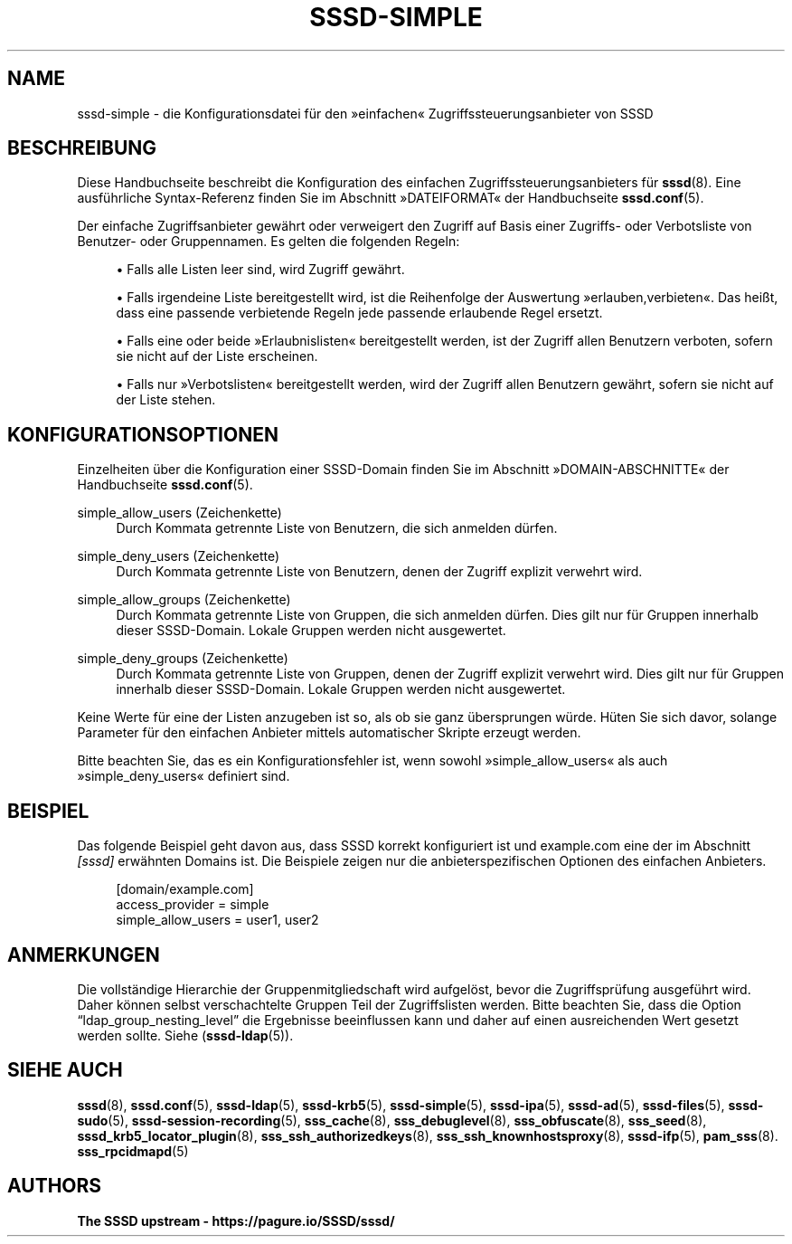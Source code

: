 '\" t
.\"     Title: sssd-simple
.\"    Author: The SSSD upstream - https://pagure.io/SSSD/sssd/
.\" Generator: DocBook XSL Stylesheets vsnapshot <http://docbook.sf.net/>
.\"      Date: 12/09/2020
.\"    Manual: Dateiformate und Konventionen
.\"    Source: SSSD
.\"  Language: English
.\"
.TH "SSSD\-SIMPLE" "5" "12/09/2020" "SSSD" "Dateiformate und Konventionen"
.\" -----------------------------------------------------------------
.\" * Define some portability stuff
.\" -----------------------------------------------------------------
.\" ~~~~~~~~~~~~~~~~~~~~~~~~~~~~~~~~~~~~~~~~~~~~~~~~~~~~~~~~~~~~~~~~~
.\" http://bugs.debian.org/507673
.\" http://lists.gnu.org/archive/html/groff/2009-02/msg00013.html
.\" ~~~~~~~~~~~~~~~~~~~~~~~~~~~~~~~~~~~~~~~~~~~~~~~~~~~~~~~~~~~~~~~~~
.ie \n(.g .ds Aq \(aq
.el       .ds Aq '
.\" -----------------------------------------------------------------
.\" * set default formatting
.\" -----------------------------------------------------------------
.\" disable hyphenation
.nh
.\" disable justification (adjust text to left margin only)
.ad l
.\" -----------------------------------------------------------------
.\" * MAIN CONTENT STARTS HERE *
.\" -----------------------------------------------------------------
.SH "NAME"
sssd-simple \- die Konfigurationsdatei für den \(Fceinfachen\(Fo Zugriffssteuerungsanbieter von SSSD
.SH "BESCHREIBUNG"
.PP
Diese Handbuchseite beschreibt die Konfiguration des einfachen Zugriffssteuerungsanbieters für
\fBsssd\fR(8)\&. Eine ausführliche Syntax\-Referenz finden Sie im Abschnitt \(FcDATEIFORMAT\(Fo der Handbuchseite
\fBsssd.conf\fR(5)\&.
.PP
Der einfache Zugriffsanbieter gewährt oder verweigert den Zugriff auf Basis einer Zugriffs\- oder Verbotsliste von Benutzer\- oder Gruppennamen\&. Es gelten die folgenden Regeln:
.sp
.RS 4
.ie n \{\
\h'-04'\(bu\h'+03'\c
.\}
.el \{\
.sp -1
.IP \(bu 2.3
.\}
Falls alle Listen leer sind, wird Zugriff gewährt\&.
.RE
.sp
.RS 4
.ie n \{\
\h'-04'\(bu\h'+03'\c
.\}
.el \{\
.sp -1
.IP \(bu 2.3
.\}
Falls irgendeine Liste bereitgestellt wird, ist die Reihenfolge der Auswertung \(Fcerlauben,verbieten\(Fo\&. Das heißt, dass eine passende verbietende Regeln jede passende erlaubende Regel ersetzt\&.
.RE
.sp
.RS 4
.ie n \{\
\h'-04'\(bu\h'+03'\c
.\}
.el \{\
.sp -1
.IP \(bu 2.3
.\}
Falls eine oder beide \(FcErlaubnislisten\(Fo bereitgestellt werden, ist der Zugriff allen Benutzern verboten, sofern sie nicht auf der Liste erscheinen\&.
.RE
.sp
.RS 4
.ie n \{\
\h'-04'\(bu\h'+03'\c
.\}
.el \{\
.sp -1
.IP \(bu 2.3
.\}
Falls nur \(FcVerbotslisten\(Fo bereitgestellt werden, wird der Zugriff allen Benutzern gewährt, sofern sie nicht auf der Liste stehen\&.
.RE
.sp
.SH "KONFIGURATIONSOPTIONEN"
.PP
Einzelheiten über die Konfiguration einer SSSD\-Domain finden Sie im Abschnitt \(FcDOMAIN\-ABSCHNITTE\(Fo der Handbuchseite
\fBsssd.conf\fR(5)\&.
.PP
simple_allow_users (Zeichenkette)
.RS 4
Durch Kommata getrennte Liste von Benutzern, die sich anmelden dürfen\&.
.RE
.PP
simple_deny_users (Zeichenkette)
.RS 4
Durch Kommata getrennte Liste von Benutzern, denen der Zugriff explizit verwehrt wird\&.
.RE
.PP
simple_allow_groups (Zeichenkette)
.RS 4
Durch Kommata getrennte Liste von Gruppen, die sich anmelden dürfen\&. Dies gilt nur für Gruppen innerhalb dieser SSSD\-Domain\&. Lokale Gruppen werden nicht ausgewertet\&.
.RE
.PP
simple_deny_groups (Zeichenkette)
.RS 4
Durch Kommata getrennte Liste von Gruppen, denen der Zugriff explizit verwehrt wird\&. Dies gilt nur für Gruppen innerhalb dieser SSSD\-Domain\&. Lokale Gruppen werden nicht ausgewertet\&.
.RE
.PP
Keine Werte für eine der Listen anzugeben ist so, als ob sie ganz übersprungen würde\&. Hüten Sie sich davor, solange Parameter für den einfachen Anbieter mittels automatischer Skripte erzeugt werden\&.
.PP
Bitte beachten Sie, das es ein Konfigurationsfehler ist, wenn sowohl \(Fcsimple_allow_users\(Fo als auch \(Fcsimple_deny_users\(Fo definiert sind\&.
.SH "BEISPIEL"
.PP
Das folgende Beispiel geht davon aus, dass SSSD korrekt konfiguriert ist und example\&.com eine der im Abschnitt
\fI[sssd]\fR
erwähnten Domains ist\&. Die Beispiele zeigen nur die anbieterspezifischen Optionen des einfachen Anbieters\&.
.PP
.if n \{\
.RS 4
.\}
.nf
[domain/example\&.com]
access_provider = simple
simple_allow_users = user1, user2
.fi
.if n \{\
.RE
.\}
.sp
.SH "ANMERKUNGEN"
.PP
Die vollständige Hierarchie der Gruppenmitgliedschaft wird aufgelöst, bevor die Zugriffsprüfung ausgeführt wird\&. Daher können selbst verschachtelte Gruppen Teil der Zugriffslisten werden\&. Bitte beachten Sie, dass die Option
\(lqldap_group_nesting_level\(rq
die Ergebnisse beeinflussen kann und daher auf einen ausreichenden Wert gesetzt werden sollte\&. Siehe (\fBsssd-ldap\fR(5))\&.
.SH "SIEHE AUCH"
.PP
\fBsssd\fR(8),
\fBsssd.conf\fR(5),
\fBsssd-ldap\fR(5),
\fBsssd-krb5\fR(5),
\fBsssd-simple\fR(5),
\fBsssd-ipa\fR(5),
\fBsssd-ad\fR(5),
\fBsssd-files\fR(5),
\fBsssd-sudo\fR(5),
\fBsssd-session-recording\fR(5),
\fBsss_cache\fR(8),
\fBsss_debuglevel\fR(8),
\fBsss_obfuscate\fR(8),
\fBsss_seed\fR(8),
\fBsssd_krb5_locator_plugin\fR(8),
\fBsss_ssh_authorizedkeys\fR(8), \fBsss_ssh_knownhostsproxy\fR(8),
\fBsssd-ifp\fR(5),
\fBpam_sss\fR(8)\&.
\fBsss_rpcidmapd\fR(5)
.SH "AUTHORS"
.PP
\fBThe SSSD upstream \-
https://pagure\&.io/SSSD/sssd/\fR
